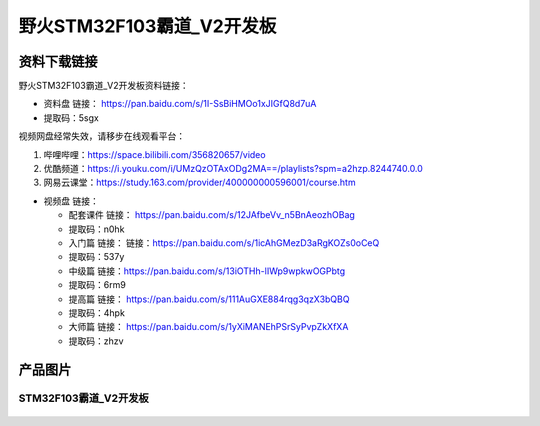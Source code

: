 野火STM32F103霸道_V2开发板
==========================

资料下载链接
------------

野火STM32F103霸道_V2开发板资料链接：

-  资料盘 链接： https://pan.baidu.com/s/1I-SsBiHMOo1xJIGfQ8d7uA
-  提取码：5sgx

视频网盘经常失效，请移步在线观看平台：

1. 哔哩哔哩：https://space.bilibili.com/356820657/video
#. 优酷频道：https://i.youku.com/i/UMzQzOTAxODg2MA==/playlists?spm=a2hzp.8244740.0.0
#. 网易云课堂：https://study.163.com/provider/400000000596001/course.htm

-  视频盘 链接：

   -  ``配套课件``
      链接： https://pan.baidu.com/s/12JAfbeVv_n5BnAeozhOBag

   -  提取码：n0hk

   -  ``入门篇`` 链接： 链接：https://pan.baidu.com/s/1icAhGMezD3aRgKOZs0oCeQ

   -  提取码：537y

   -  ``中级篇`` 链接：https://pan.baidu.com/s/13iOTHh-lIWp9wpkwOGPbtg 
   
   -  提取码：6rm9 

   -  ``提高篇`` 链接： https://pan.baidu.com/s/111AuGXE884rqg3qzX3bQBQ

   -  提取码：4hpk

   -  ``大师篇`` 链接： https://pan.baidu.com/s/1yXiMANEhPSrSyPvpZkXfXA

   -  提取码：zhzv

产品图片
--------

STM32F103霸道_V2开发板
~~~~~~~~~~~~~~~~~~~~~~

.. figure:: media/stm32f103_badao_v2/stm32f103_badao_v2.jpg
   :alt: STM32F103霸道_V2开发板



